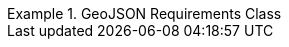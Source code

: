 [[rc_geojson]]
// *Requirements Class:* GeoJSON

[%unnumbered]
[requirement,type="class",label="http://www.opengis.net/spec/ogcapi-edr-1/1.0/req/geojson",obligation="requirement",subject="Web API",inherit="http://www.opengis.net/spec/ogcapi-common-1/1.0/req/core"]
.GeoJSON Requirements Class
====

[requirement,type="general",label="/req/geojson/content"]
======
======

[requirement,type="general",label="/req/geojson/definition"]
======
======

====
